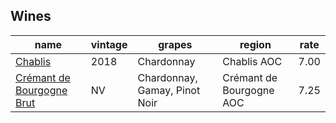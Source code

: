 :PROPERTIES:
:ID:                     af55f324-5e11-49ae-81b3-f63af17cc17c
:END:

** Wines
:PROPERTIES:
:ID:                     e1b226e9-e579-4173-9549-630ac2d476a6
:END:

#+attr_html: :class wines-table
|                                                                   name | vintage |                        grapes |                   region | rate |
|------------------------------------------------------------------------+---------+-------------------------------+--------------------------+------|
|                   [[barberry:/wines/8ca732d2-d35b-4b9a-9b01-e68fc2ebe3d4][Chablis]] |    2018 |                    Chardonnay |              Chablis AOC | 7.00 |
| [[barberry:/wines/49087ec0-ce5e-469a-a6c3-9b967f748e1f][Crémant de Bourgogne Brut]] |      NV | Chardonnay, Gamay, Pinot Noir | Crémant de Bourgogne AOC | 7.25 |
